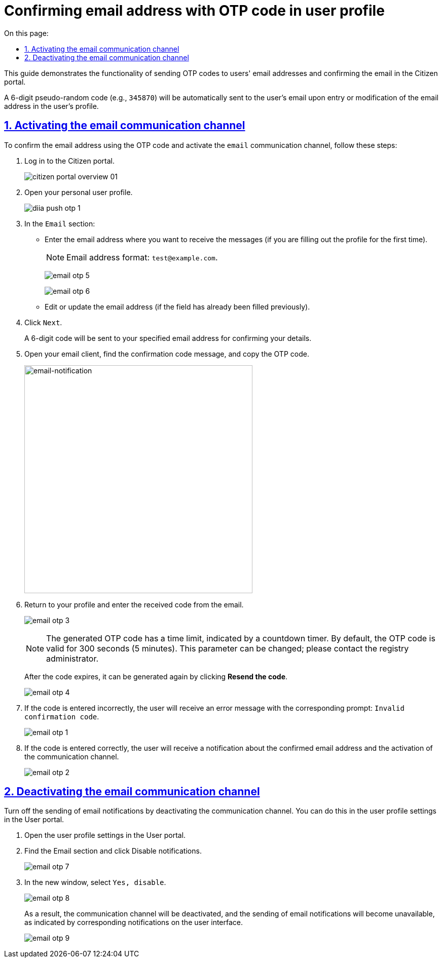:toc-title: On this page:
:toc: auto
:toclevels: 5
:experimental:
:sectnums:
:sectnumlevels: 5
:sectanchors:
:sectlinks:
:partnums:

//= Підтвердження електронної адреси за допомогою OTP-коду у профілі користувача
= Confirming email address with OTP code in user profile

//Інструкція показує функціональність відправлення повідомлень з OTP-кодом на електронну пошту користувачам, а також підтвердження електронної пошти у профілі Кабінету отримувача послуг.
This guide demonstrates the functionality of sending OTP codes to users' email addresses and confirming the email in the Citizen portal.

//Згенерований 6-значний псевдовипадковий код (наприклад, `345870`) автоматично надсилатиметься користувачеві на Email при внесенні, або зміні адреси поштової скриньки у профілі користувача.
A 6-digit pseudo-random code (e.g., `345870`) will be automatically sent to the user's email upon entry or modification of the email address in the user's profile.

//== Активація каналу зв'язку Email
== Activating the email communication channel

//Для підтвердження електронної адреси за допомогою OTP-коду й активації каналу зв'язку `email`, виконайте наступні кроки:
To confirm the email address using the OTP code and activate the `email` communication channel, follow these steps:

//. Увійдіть до Кабінету отримувача послуг.
. Log in to the Citizen portal.
+
image:citizen-portal-overview/citizen-portal-overview-01.png[]
+
//. Відкрийте особистий `Профіль` користувача.
. Open your personal user profile.
+
image:citizen-diia-push-otp/diia-push-otp-1.png[]
+
//. У секції `Електронна пошта`:
. In the `Email` section:
+
//* Введіть адресу поштової скриньки, на яку ви хочете отримувати повідомлення (якщо заповнюєте профіль вперше).
* Enter the email address where you want to receive the messages (if you are filling out the profile for the first time).
+
//NOTE: Формат електронної адреси: `test@example.com`.
NOTE: Email address format: `test@example.com`.
+
image:citizen-email-otp/email-otp-5.png[]
+
image:citizen-email-otp/email-otp-6.png[]
+
//* Відредагуйте, або оновіть адресу електронної пошти (якщо поле вже було заповнене раніше).
* Edit or update the email address (if the field has already been filled previously).
+
//. Натисніть `Далі`.
. Click `Next`.
+
//В результаті вам на зазначену адресу буде відправлено 6-значний код для підтвердження власних даних.
A 6-digit code will be sent to your specified email address for confirming your details.
+
//. Відрийте поштовий клієнт, знайдіть повідомлення з кодом підтвердження та скопіюйте OTP-код.
. Open your email client, find the confirmation code message, and copy the OTP code.
+
image::arch:architecture/registry/operational/notifications/email/email-notification.png[email-notification, 450]
+
//. Поверніться до профілю Кабінету і введіть отриманий код з листа.
. Return to your profile and enter the received code from the email.
+
image:citizen-email-otp/email-otp-3.png[]
+
[NOTE]
====
//OTP-код, що генерується, має свій термін дії, про що свідчить підказка у вигляді таймера зворотного відліку. За замовчуванням, термін дії OTP-коду дорівнює 300 секунд (5 хвилин). Цей параметр можна змінити, зверніться до адміністратора реєстру.
The generated OTP code has a time limit, indicated by a countdown timer. By default, the OTP code is valid for 300 seconds (5 minutes). This parameter can be changed; please contact the registry administrator.
====
+
//Після завершення терміну дії коду, його можна згенерувати повторно. Для цього натисніть `Надіслати код повторно`.
After the code expires, it can be generated again by clicking *Resend the code*.
+
image:citizen-email-otp/email-otp-4.png[]
+
//. Якщо код введено невірно, користувач отримає помилку із відповідною підказкою: `Невірний код підтвердження`.
. If the code is entered incorrectly, the user will receive an error message with the corresponding prompt: `Invalid confirmation code`.

+
image:citizen-email-otp/email-otp-1.png[]
+
//. Якщо код введено вірно, користувач отримає сповіщення про підтвердження електронної адреси та активацію каналу зв'язку.
. If the code is entered correctly, the user will receive a notification about the confirmed email address and the activation of the communication channel.
+
image:citizen-email-otp/email-otp-2.png[]

//== Деактивація каналу зв'язку Email
== Deactivating the email communication channel

//Вимкніть відправлення поштових повідомлень, деактивувавши канал зв'язку. Це можна зробити у налаштуваннях профілю користувача в особистому Кабінеті.
Turn off the sending of email notifications by deactivating the communication channel. You can do this in the user profile settings in the User portal.

//. Відкрийте налаштування профілю користувача у Кабінеті.
. Open the user profile settings in the User portal.
//. Знайдіть секцію [.underline]#Електронна пошта# та натисніть [.underline]#`Відключити повідомлення`#.
. Find the [.underline]#Email section# and click [.underline]#Disable notifications#.
+
image:citizen-email-otp/email-otp-7.png[]
+
//. У новому вікні оберіть опцію [.underline]#`Так, відключити`#.
. In the new window, select `Yes, disable`.
+
image:citizen-email-otp/email-otp-8.png[]
+
// результаті, канал зв'язку буде вимкнено, а відправлення поштових повідомлень стане недоступним, про що свідчать відповідні нотифікації на інтерфейсі користувача.
As a result, the communication channel will be deactivated, and the sending of email notifications will become unavailable, as indicated by corresponding notifications on the user interface.
+
image:citizen-email-otp/email-otp-9.png[]

